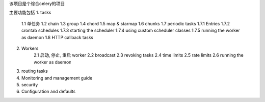 该项目是个综合celery的项目

主要功能包括
1. tasks
    1.1 单任务
    1.2 chain
    1.3 group
    1.4 chord
    1.5 map & starmap
    1.6 chunks
    1.7 periodic tasks
    1.7.1   Entries
    1.7.2   crontab schedules
    1.7.3   starting the scheduler
    1.7.4   using custom scheduler classes
    1.7.5   running the worker as daemon
    1.8 HTTP callback tasks
    
2. Workers
    2.1 启动, 停止, 重启 worker
    2.2 broadcast
    2.3 revoking tasks
    2.4 time limits
    2.5 rate limits
    2.6 running the worker as daemon
    
3. routing tasks
4. Monitoring and management guide
5. security
6. Configuration and defaults